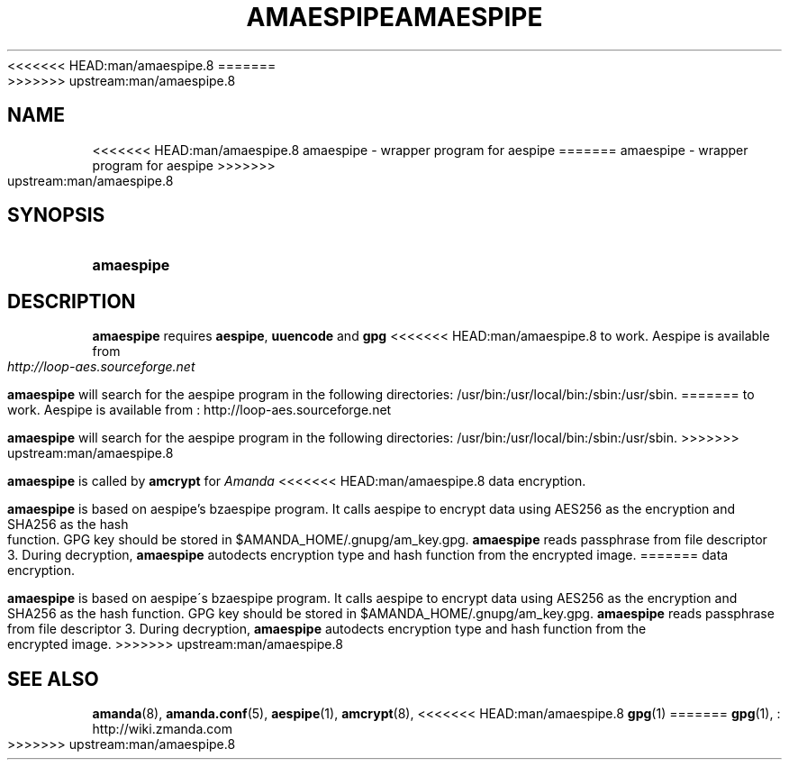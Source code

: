 .\"     Title: amaespipe
.\"    Author: 
<<<<<<< HEAD:man/amaespipe.8
.\" Generator: DocBook XSL Stylesheets v1.72.0 <http://docbook.sf.net/>
.\"      Date: 06/06/2007
.\"    Manual: 
.\"    Source: 
.\"
.TH "AMAESPIPE" "8" "06/06/2007" "" ""
=======
.\" Generator: DocBook XSL Stylesheets v1.73.2 <http://docbook.sf.net/>
.\"      Date: 08/22/2008
.\"    Manual: 
.\"    Source: 
.\"
.TH "AMAESPIPE" "8" "08/22/2008" "" ""
>>>>>>> upstream:man/amaespipe.8
.\" disable hyphenation
.nh
.\" disable justification (adjust text to left margin only)
.ad l
.SH "NAME"
<<<<<<< HEAD:man/amaespipe.8
amaespipe \- wrapper program for aespipe
=======
amaespipe - wrapper program for aespipe
>>>>>>> upstream:man/amaespipe.8
.SH "SYNOPSIS"
.HP 10
\fBamaespipe\fR
.SH "DESCRIPTION"
.PP

\fBamaespipe\fR
requires
\fBaespipe\fR,
\fBuuencode\fR
and
\fBgpg\fR
<<<<<<< HEAD:man/amaespipe.8
to work. Aespipe is available from
\fI\%http://loop\-aes.sourceforge.net\fR
.PP

\fBamaespipe\fR
will search for the aespipe program in the following directories: /usr/bin:/usr/local/bin:/sbin:/usr/sbin.
=======
to work\. Aespipe is available from
: http://loop-aes.sourceforge.net
.PP

\fBamaespipe\fR
will search for the aespipe program in the following directories: /usr/bin:/usr/local/bin:/sbin:/usr/sbin\.
>>>>>>> upstream:man/amaespipe.8
.PP

\fBamaespipe\fR
is called by
\fBamcrypt\fR
for
\fIAmanda\fR
<<<<<<< HEAD:man/amaespipe.8
data encryption.
.PP

\fBamaespipe\fR
is based on aespipe's bzaespipe program. It calls aespipe to encrypt data using AES256 as the encryption and SHA256 as the hash function. GPG key should be stored in $AMANDA_HOME/.gnupg/am_key.gpg.
\fBamaespipe\fR
reads passphrase from file descriptor 3. During decryption,
\fBamaespipe\fR
autodects encryption type and hash function from the encrypted image.
=======
data encryption\.
.PP

\fBamaespipe\fR
is based on aespipe\'s bzaespipe program\. It calls aespipe to encrypt data using AES256 as the encryption and SHA256 as the hash function\. GPG key should be stored in $AMANDA_HOME/\.gnupg/am_key\.gpg\.
\fBamaespipe\fR
reads passphrase from file descriptor 3\. During decryption,
\fBamaespipe\fR
autodects encryption type and hash function from the encrypted image\.
>>>>>>> upstream:man/amaespipe.8
.SH "SEE ALSO"
.PP
\fBamanda\fR(8),
\fBamanda.conf\fR(5),
\fBaespipe\fR(1),
\fBamcrypt\fR(8),
<<<<<<< HEAD:man/amaespipe.8
\fBgpg\fR(1)
=======
\fBgpg\fR(1),
: http://wiki.zmanda.com
>>>>>>> upstream:man/amaespipe.8
